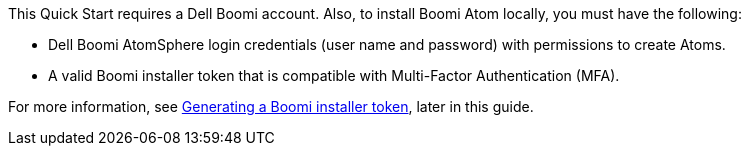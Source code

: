 // If no preperation is required, remove all content from here
This Quick Start requires a Dell Boomi account. Also, to install Boomi Atom locally, you must have the following:

* Dell Boomi AtomSphere login credentials (user name and password) with permissions to create Atoms.
* A valid Boomi installer token that is compatible with Multi-Factor Authentication (MFA).

For more information, see link:#_generating_a_boomi_installer_token[Generating a Boomi installer token], later in this guide.